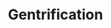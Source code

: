 :PROPERTIES:
:ID:       f33b87b2-13d7-4f71-98ab-e15fb156008c
:END:
#+TITLE: Gentrification
#+filetags: :bristol:group-2:

